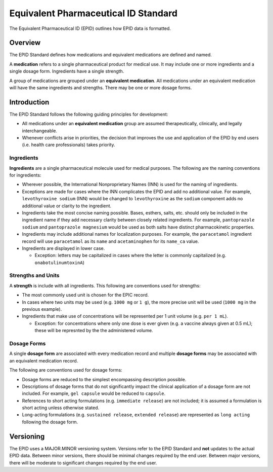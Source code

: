 =====================================
Equivalent Pharmaceutical ID Standard
=====================================

The Equivalent Pharmaceutical ID (EPID) outlines how EPID data is formatted.

--------
Overview
--------

The EPID Standard defines how medications and equivalent medications are 
defined and named.

A **medication** refers to a single pharmaceutical product for medical use. It
may include one or more ingredients and a single dosage form. Ingredients have 
a single strength.

A group of medications are grouped under an **equivalent medication**. All
medications under an equivalent medication will have the same ingredients and
strengths. There may be one or more dosage forms.

------------
Introduction
------------

The EPID Standard follows the following guiding principles for development:

- All medications under an **equivalent medication** group are assumed 
  therapeutically, clinically, and legally interchangeable.

- Whenever conflicts arise in priorities, the decision that improves the 
  use and application of the EPID by end users (i.e. health care 
  professionals) takes priority.

Ingredients
===========

**Ingredients** are a single pharmaceutical molecule used for medical 
purposes. The following are the naming conventions for ingredients:

- Wherever possible, the International Nonproprietary Names (INN) is used for
  the naming of ingredients.
  
- Exceptions are made for cases where the INN complicates the EPID and add 
  no additional value. For example, ``levothyroxine sodium`` (INN) would be 
  changed to ``levothyroxine`` as the ``sodium`` component adds no additional
  value or clarity to the ingredient.

- Ingredients take the most concise naming possible. Bases, esthers, salts, 
  etc. should only be included in the ingredient name if they add necessary
  clarity between closely related ingredients. For example, 
  ``pantoprazole sodium`` and ``pantoprazole magnesium`` would be used as both
  salts have distinct pharmacokinetic properties.

- Ingredients may include additional names for localization purposes. For 
  example, the ``paracetamol`` ingredient record will use ``paracetamol`` as 
  its ``name`` and ``acetaminophen`` for its ``name_ca`` value.
  
- Ingredients are displayed in lower case.

  - Exception: letters may be capitalized in cases where the letter is 
    commonly capitalized (e.g. ``onabotulinumtoxinA``)

Strengths and Units
===================

A **strength** is include with all ingredients. This following are conventions
used for strengths:

- The most commonly used unit is chosen for the EPIC record.

- In cases where two units may be used (e.g. ``1000 mg`` or ``1 g``), the more
  precise unit will be used (``1000 mg`` in the previous example).

- Ingredients that make use of concentrations will be represented per 1 unit
  volume (e.g. ``per 1 mL``).

  - Exception: for concentrations where only one dose is ever given (e.g. a 
    vaccine always given at 0.5 mL); these will be represnted by the the 
    administered volume.

Dosage Forms
============

A single **dosage form** are associated with every medication record and 
multiple **dosage forms** may be associated with an equivalent medication
record.

The following are conventions used for dosage forms:

- Dosage forms are reduced to the simplest encompassing description possible.

- Descriptions of dosage forms that do not significantly impact the clinical
  application of a dosage form are not included. For example, ``gel capsule``
  would be reduced to ``capsule``.

- References to short acting formulations (e.g. ``immediate release``) are not
  included; it is assumed a formulation is short acting unless otherwise 
  stated.

- Long-acting formulations (e.g. ``sustained release``, 
  ``extended release``) are represented as ``long acting`` following the 
  dosage form.

----------
Versioning
----------

The EPID uses a MAJOR.MINOR versioning system. Versions refer to the EPID
Standard and **not** updates to the actual EPID data. Between minor versions,
there should be minimal changes required by the end user. Between major 
versions, there will be moderate to significant changes required by the end 
user.

